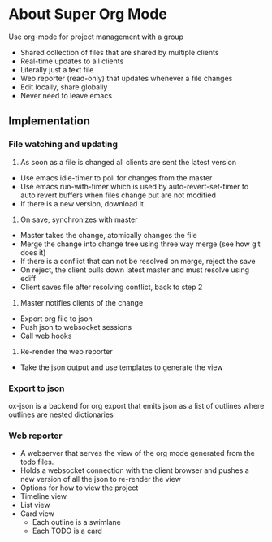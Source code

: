 * About Super Org Mode
Use org-mode for project management with a group
- Shared collection of files that are shared by multiple clients
- Real-time updates to all clients
- Literally just a text file
- Web reporter (read-only) that updates whenever a file changes
- Edit locally, share globally
- Never need to leave emacs
** Implementation
*** File watching and updating
1) As soon as a file is changed all clients are sent the latest version
- Use emacs idle-timer to poll for changes from the master
- Use emacs run-with-timer which is used by auto-revert-set-timer to auto revert buffers when files change but are not modified
- If there is a new version, download it
2) On save, synchronizes with master
- Master takes the change, atomically changes the file
- Merge the change into change tree using three way merge (see how git does it)
- If there is a conflict that can not be resolved on merge, reject the save
- On reject, the client pulls down latest master and must resolve using ediff
- Client saves file after resolving conflict, back to step 2
3) Master notifies clients of the change
- Export org file to json
- Push json to websocket sessions
- Call web hooks
4) Re-render the web reporter
- Take the json output and use templates to generate the view
*** Export to json
ox-json is a backend for org export that emits json as a list of outlines where outlines are nested dictionaries
*** Web reporter
- A webserver that serves the view of the org mode generated from the todo files.
- Holds a websocket connection with the client browser and pushes a new version of all the json to re-render the view
- Options for how to view the project
- Timeline view
- List view
- Card view
  - Each outline is a swimlane
  - Each TODO is a card
